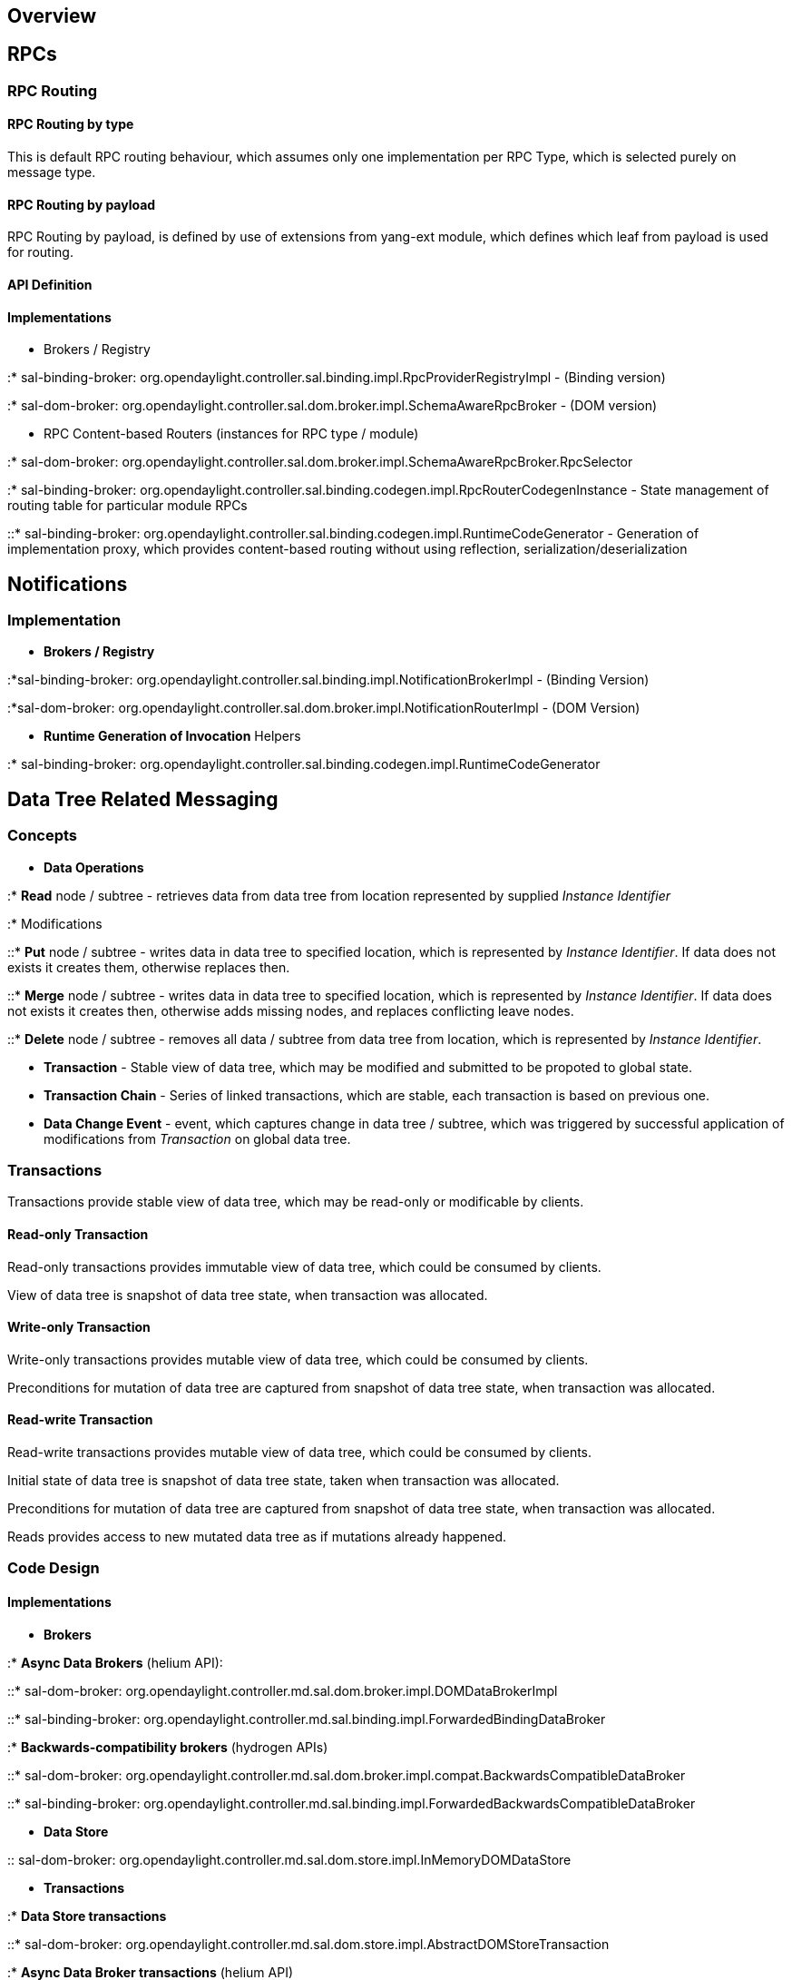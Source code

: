[[overview]]
== Overview

[[rpcs]]
== RPCs

[[rpc-routing]]
=== RPC Routing

[[rpc-routing-by-type]]
==== RPC Routing by type

This is default RPC routing behaviour, which assumes only one
implementation per RPC Type, which is selected purely on message type.

[[rpc-routing-by-payload]]
==== RPC Routing by payload

RPC Routing by payload, is defined by use of extensions from yang-ext
module, which defines which leaf from payload is used for routing.

[[api-definition]]
==== API Definition

[[implementations]]
==== Implementations

* Brokers / Registry

:* sal-binding-broker:
org.opendaylight.controller.sal.binding.impl.RpcProviderRegistryImpl -
(Binding version)

:* sal-dom-broker:
org.opendaylight.controller.sal.dom.broker.impl.SchemaAwareRpcBroker -
(DOM version)

* RPC Content-based Routers (instances for RPC type / module)

:* sal-dom-broker:
org.opendaylight.controller.sal.dom.broker.impl.SchemaAwareRpcBroker.RpcSelector

:* sal-binding-broker:
org.opendaylight.controller.sal.binding.codegen.impl.RpcRouterCodegenInstance
- State management of routing table for particular module RPCs

::* sal-binding-broker:
org.opendaylight.controller.sal.binding.codegen.impl.RuntimeCodeGenerator
- Generation of implementation proxy, which provides content-based
routing without using reflection, serialization/deserialization

[[notifications]]
== Notifications

[[implementation]]
=== Implementation

* *Brokers / Registry*

:*sal-binding-broker:
org.opendaylight.controller.sal.binding.impl.NotificationBrokerImpl -
(Binding Version)

:*sal-dom-broker:
org.opendaylight.controller.sal.dom.broker.impl.NotificationRouterImpl -
(DOM Version)

* *Runtime Generation of Invocation* Helpers

:* sal-binding-broker:
org.opendaylight.controller.sal.binding.codegen.impl.RuntimeCodeGenerator

[[data-tree-related-messaging]]
== Data Tree Related Messaging

[[concepts]]
=== Concepts

* *Data Operations*

:* *Read* node / subtree - retrieves data from data tree from location
represented by supplied _Instance Identifier_

:* Modifications

::* *Put* node / subtree - writes data in data tree to specified
location, which is represented by _Instance Identifier_. If data does
not exists it creates them, otherwise replaces then.

::* *Merge* node / subtree - writes data in data tree to specified
location, which is represented by _Instance Identifier_. If data does
not exists it creates then, otherwise adds missing nodes, and replaces
conflicting leave nodes.

::* *Delete* node / subtree - removes all data / subtree from data tree
from location, which is represented by _Instance Identifier_.

* *Transaction* - Stable view of data tree, which may be modified and
submitted to be propoted to global state.
* *Transaction Chain* - Series of linked transactions, which are stable,
each transaction is based on previous one.
* *Data Change Event* - event, which captures change in data tree /
subtree, which was triggered by successful application of modifications
from _Transaction_ on global data tree.

[[transactions]]
=== Transactions

Transactions provide stable view of data tree, which may be read-only or
modificable by clients.

[[read-only-transaction]]
==== Read-only Transaction

Read-only transactions provides immutable view of data tree, which could
be consumed by clients.

View of data tree is snapshot of data tree state, when transaction was
allocated.

[[write-only-transaction]]
==== Write-only Transaction

Write-only transactions provides mutable view of data tree, which could
be consumed by clients.

Preconditions for mutation of data tree are captured from snapshot of
data tree state, when transaction was allocated.

[[read-write-transaction]]
==== Read-write Transaction

Read-write transactions provides mutable view of data tree, which could
be consumed by clients.

Initial state of data tree is snapshot of data tree state, taken when
transaction was allocated.

Preconditions for mutation of data tree are captured from snapshot of
data tree state, when transaction was allocated.

Reads provides access to new mutated data tree as if mutations already
happened.

[[code-design]]
=== Code Design

[[implementations-1]]
==== Implementations

* *Brokers*

:* *Async Data Brokers* (helium API):

::* sal-dom-broker:
org.opendaylight.controller.md.sal.dom.broker.impl.DOMDataBrokerImpl

::* sal-binding-broker:
org.opendaylight.controller.md.sal.binding.impl.ForwardedBindingDataBroker

:* *Backwards-compatibility brokers* (hydrogen APIs)

::* sal-dom-broker:
org.opendaylight.controller.md.sal.dom.broker.impl.compat.BackwardsCompatibleDataBroker

::* sal-binding-broker:
org.opendaylight.controller.md.sal.binding.impl.ForwardedBackwardsCompatibleDataBroker

* *Data Store*

::
  sal-dom-broker:
  org.opendaylight.controller.md.sal.dom.store.impl.InMemoryDOMDataStore

* *Transactions*

:* *Data Store transactions*

::* sal-dom-broker:
org.opendaylight.controller.md.sal.dom.store.impl.AbstractDOMStoreTransaction

:* *Async Data Broker transactions* (helium API)

::*
o.o.c.sal.dom.broker.impl.DOMDataBrokerImpl.AbstractCompositeTransaction
- Composite transaction which consists of multiple DOM Store
transactions, each for particular conceptual data tree.

::* sal-binding-broker:
org.opendaylight.controller.md.sal.binding.impl.AbstractForwardedTransaction

:* *Backwards-compatible transaction* (hydrogen APIs)

::* sal-dom-broker:
org.opendaylight.controller.md.sal.dom.broker.impl.compat.BackwardsCompatibleTransaction

::*sal-binding-broker:
org.opendaylight.controller.md.sal.binding.impl.ForwardedBackwardsCompatibleDataBroker

[[data-change-events]]
=== Data Change Events

Data change events are asynchronous events, which capture change in data
tree / subtree, which was triggered by successful application of
modifications from _Transaction_ on global data tree.

Data change events are generated and triggered purely on subcription
based models, where consumers are required to subscribe for particular
subtree of data tree in order to start receiving data changes.

Data Change event does not contain state of whole data tree, but only
state for subtree for which it was generated.

[[implementations-2]]
==== Implementations

* *Transfer objects:*

:* *Async Data APIs* (helium APIs)

::*sal-dom-broker:
org.opendaylight.controller.md.sal.dom.store.impl.DOMImmutableDataChangeEvent

::* sal-binding-broker:
org.opendaylight.controller.md.sal.binding.impl.AbstractForwardedDataBroker

:* *Backwards-compatible implementation* (hydrogen API)

::*sal-dom-broker:
org.opendaylight.controller.md.sal.dom.broker.impl.compat.TranslatingDataChangeEvent

::*sal-binding-broker:
org.opendaylight.controller.md.sal.binding.impl.LegacyDataChangeEvent

* *Subscription management / registry*

:*sal-dom-broker:
org.opendaylight.controller.md.sal.dom.store.impl.InMemoryDOMDataStore

::*sal-dom-broker:
org.opendaylight.controller.md.sal.dom.store.impl.tree.ListenerTree

* *Production of data change events*

:*sal-dom-broker:
org.opendaylight.controller.md.sal.dom.store.impl.InMemoryDOMDataStore

::* sal-dom-broker:
org.opendaylight.controller.md.sal.dom.store.impl.ResolveDataChangeEventsTask
